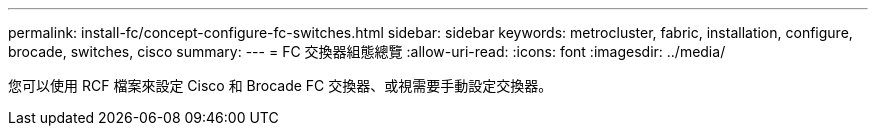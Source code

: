 ---
permalink: install-fc/concept-configure-fc-switches.html 
sidebar: sidebar 
keywords: metrocluster, fabric, installation, configure, brocade, switches, cisco 
summary:  
---
= FC 交換器組態總覽
:allow-uri-read: 
:icons: font
:imagesdir: ../media/


[role="lead"]
您可以使用 RCF 檔案來設定 Cisco 和 Brocade FC 交換器、或視需要手動設定交換器。
